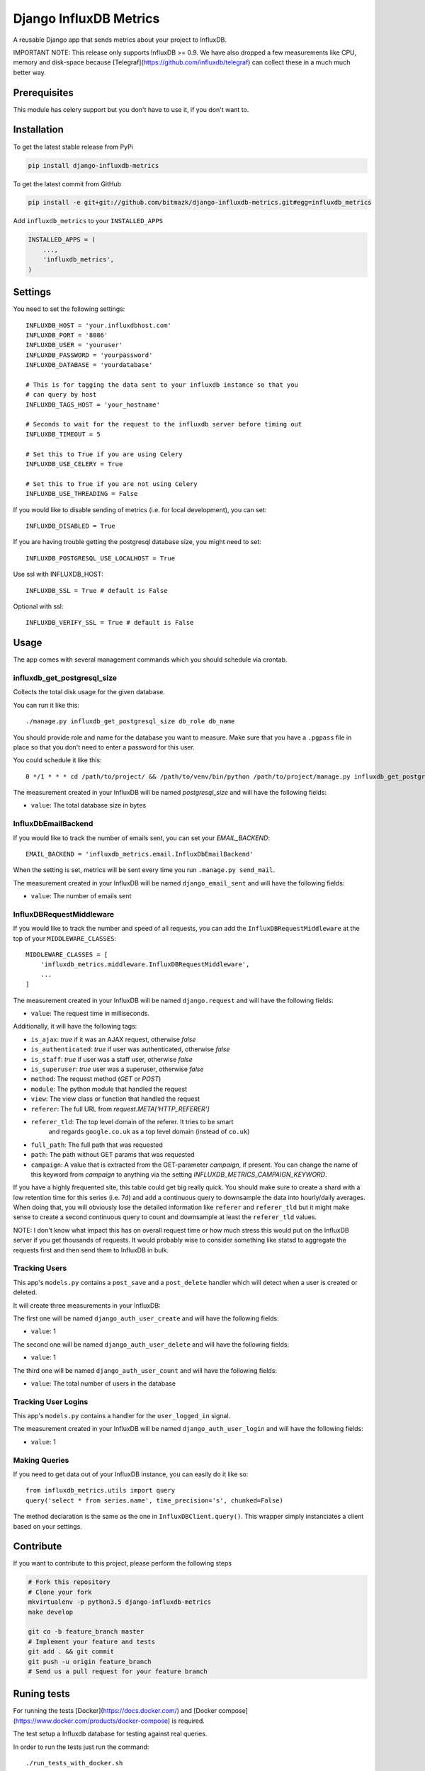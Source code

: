 Django InfluxDB Metrics
=======================

A reusable Django app that sends metrics about your project to InfluxDB.

IMPORTANT NOTE: This release only supports InfluxDB >= 0.9. We have also dropped
a few measurements like CPU, memory and disk-space because
[Telegraf](https://github.com/influxdb/telegraf) can collect these in a much
much better way.

Prerequisites
-------------

This module has celery support but you don't have to use it, if you don't want
to.

Installation
------------

To get the latest stable release from PyPi

.. code-block:: bash

    pip install django-influxdb-metrics

To get the latest commit from GitHub

.. code-block:: bash

    pip install -e git+git://github.com/bitmazk/django-influxdb-metrics.git#egg=influxdb_metrics

Add ``influxdb_metrics`` to your ``INSTALLED_APPS``

.. code-block:: python

    INSTALLED_APPS = (
        ...,
        'influxdb_metrics',
    )

Settings
--------

You need to set the following settings::

    INFLUXDB_HOST = 'your.influxdbhost.com'
    INFLUXDB_PORT = '8086'
    INFLUXDB_USER = 'youruser'
    INFLUXDB_PASSWORD = 'yourpassword'
    INFLUXDB_DATABASE = 'yourdatabase'

    # This is for tagging the data sent to your influxdb instance so that you
    # can query by host
    INFLUXDB_TAGS_HOST = 'your_hostname'

    # Seconds to wait for the request to the influxdb server before timing out
    INFLUXDB_TIMEOUT = 5

    # Set this to True if you are using Celery
    INFLUXDB_USE_CELERY = True

    # Set this to True if you are not using Celery
    INFLUXDB_USE_THREADING = False

If you would like to disable sending of metrics (i.e. for local development),
you can set::

    INFLUXDB_DISABLED = True

If you are having trouble getting the postgresql database size, you might need
to set::

    INFLUXDB_POSTGRESQL_USE_LOCALHOST = True

Use ssl with INFLUXDB_HOST::

    INFLUXDB_SSL = True # default is False

Optional with ssl::

    INFLUXDB_VERIFY_SSL = True # default is False


Usage
-----

The app comes with several management commands which you should schedule via
crontab.


influxdb_get_postgresql_size
++++++++++++++++++++++++++++

Collects the total disk usage for the given database.

You can run it like this::

    ./manage.py influxdb_get_postgresql_size db_role db_name

You should provide role and name for the database you want to measure. Make
sure that you have a ``.pgpass`` file in place so that you don't need to enter
a password for this user.

You could schedule it like this::

    0 */1 * * * cd /path/to/project/ && /path/to/venv/bin/python /path/to/project/manage.py influxdb_get_postgresql_size db_role db_name > $HOME/mylogs/cron/influxdb-get-postgresql-size.log 2>&1

The measurement created in your InfluxDB will be named `postgresql_size` and
will have the following fields:

* ``value``: The total database size in bytes


InfluxDbEmailBackend
++++++++++++++++++++

If you would like to track the number of emails sent, you can set your
`EMAIL_BACKEND`::

    EMAIL_BACKEND = 'influxdb_metrics.email.InfluxDbEmailBackend'

When the setting is set, metrics will be sent every time you run ``.manage.py
send_mail``.

The measurement created in your InfluxDB will be named ``django_email_sent``
and will have the following fields:

* ``value``: The number of emails sent


InfluxDBRequestMiddleware
+++++++++++++++++++++++++

If you would like to track the number and speed of all requests, you can add
the ``InfluxDBRequestMiddleware`` at the top of your ``MIDDLEWARE_CLASSES``::

    MIDDLEWARE_CLASSES = [
        'influxdb_metrics.middleware.InfluxDBRequestMiddleware',
        ...
    ]

The measurement created in your InfluxDB will be named ``django.request`` and
will have the following fields:

* ``value``: The request time in milliseconds.

Additionally, it will have the following tags:

* ``is_ajax``: `true` if it was an AJAX request, otherwise `false`
* ``is_authenticated``: `true` if user was authenticated, otherwise `false`
* ``is_staff``: `true` if user was a staff user, otherwise `false`
* ``is_superuser``: `true` user was a superuser, otherwise `false`
* ``method``: The request method (`GET` or `POST`)
* ``module``: The python module that handled the request
* ``view``: The view class or function that handled the request
* ``referer``: The full URL from `request.META['HTTP_REFERER']`
* ``referer_tld``: The top level domain of the referer. It tries to be smart
     and regards ``google.co.uk`` as a top level domain (instead of ``co.uk``)
* ``full_path``: The full path that was requested
* ``path``: The path without GET params that was requested
* ``campaign``: A value that is extracted from the GET-parameter `campaign`,
  if present. You can change the name of this keyword from `campaign` to
  anything via the setting `INFLUXDB_METRICS_CAMPAIGN_KEYWORD`.

If you have a highly frequented site, this table could get big really quick.
You should make sure to create a shard with a low retention time for this
series (i.e. 7d) and add a continuous query to downsample the data into
hourly/daily averages. When doing that, you will obviously lose the detailed
information like ``referer`` and ``referer_tld`` but it might make sense to
create a second continuous query to count and downsample at least the
``referer_tld`` values.

NOTE: I don't know what impact this has on overall request time or how much
stress this would put on the InfluxDB server if you get thousands of requests.
It would probably wise to consider something like statsd to aggregate the
requests first and then send them to InfluxDB in bulk.


Tracking Users
++++++++++++++

This app's ``models.py`` contains a ``post_save`` and a ``post_delete`` handler
which will detect when a user is created or deleted.

It will create three measurements in your InfluxDB:

The first one will be named ``django_auth_user_create`` and will have the
following fields:

* ``value``: 1

The second one will be named ``django_auth_user_delete`` and will have the
following fields:

* ``value``: 1

The third one will be named ``django_auth_user_count`` and will have the
following fields:

* ``value``: The total number of users in the database


Tracking User Logins
++++++++++++++++++++

This app's ``models.py`` contains a handler for the ``user_logged_in`` signal.

The measurement created in your InfluxDB will be named
``django_auth_user_login`` and will have the following fields:

* ``value``: 1


Making Queries
++++++++++++++

If you need to get data out of your InfluxDB instance, you can easily do it
like so::

   from influxdb_metrics.utils import query
   query('select * from series.name', time_precision='s', chunked=False)

The method declaration is the same as the one in ``InfluxDBClient.query()``.
This wrapper simply instanciates a client based on your settings.


Contribute
----------

If you want to contribute to this project, please perform the following steps

.. code-block:: bash

    # Fork this repository
    # Clone your fork
    mkvirtualenv -p python3.5 django-influxdb-metrics
    make develop

    git co -b feature_branch master
    # Implement your feature and tests
    git add . && git commit
    git push -u origin feature_branch
    # Send us a pull request for your feature branch


Runing tests
------------

For running the tests [Docker](https://docs.docker.com/) and
[Docker compose](https://www.docker.com/products/docker-compose) is required.

The test setup a Influxdb database for testing against real queries.

In order to run the tests just run the command::

    ./run_tests_with_docker.sh
